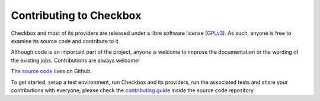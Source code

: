 Contributing to Checkbox
========================

Checkbox and most of its providers are released under a libre software license
(`GPLv3`_). As such, anyone is free to examine its source code and contribute to
it.

Although code is an important part of the project, anyone is welcome to improve
the documentation or the wording of the existing jobs. Contributions are always
welcome!

The `source code`_ lives on Github.

To get started, setup a test environment, run Checkbox and its providers, run
the associated tests and share your contributions with everyone, please check
the `contributing guide`_ inside the source code repository.

.. _GPLv3: https://www.gnu.org/licenses/gpl-3.0.html
.. _source code: https://github.com/canonical/checkbox/
.. _contributing guide: https://github.com/canonical/checkbox/blob/main/CONTRIBUTING.md

